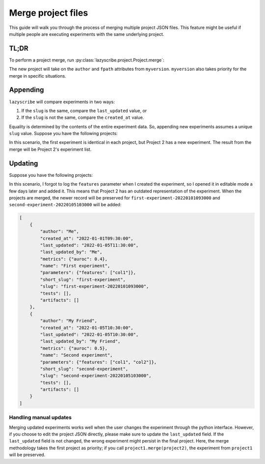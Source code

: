 Merge project files
===================

This guide will walk you through the process of merging multiple project JSON files.
This feature might be useful if multiple people are executing experiments with the
same underlying project.

TL;DR
-----

To perform a project merge, run :py:class:`lazyscribe.project.Project.merge`:

.. code-block:: python
    :emphasize-lines: 6

    from lazyscribe import Project

    myversion = Project(fpath="project.json")
    otherversion = Project(fpath="other-project.json")

    new = myversion.merge(otherversion)

The new project will take on the ``author`` and ``fpath`` attributes from ``myversion``.
``myversion`` also takes priority for the merge in specific situations.

.. _Project Appending:

Appending
---------

``lazyscribe`` will compare experiments in two ways:

#. If the ``slug`` is the same, compare the ``last_updated`` value, or
#. If the ``slug`` is not the same, compare the ``created_at`` value.

Equality is determined by the contents of the entire experiment data. So, appending
new experiments assumes a unique ``slug`` value. Suppose you have the following projects:

.. tab:: Project 1

    .. code-block:: json

        [
            {
                "author": "Me",
                "created_at": "2022-01-01T09:30:00",
                "last_updated": "2022-01-01T09:30:00",
                "last_updated_by": "Me",
                "metrics": {"auroc": 0.4},
                "name": "First experiment",
                "parameters": {},
                "short_slug": "first-experiment",
                "slug": "first-experiment-20220101093000",
                "tests": [],
                "artifacts": []
            }
        ]

.. tab:: Project 2

    .. code-block:: json

        [
            {
                "author": "Me",
                "created_at": "2022-01-01T09:30:00",
                "last_updated": "2022-01-01T09:30:00",
                "last_updated_by": "Me",
                "metrics": {"auroc": 0.4},
                "name": "First experiment",
                "parameters": {},
                "short_slug": "first-experiment",
                "slug": "first-experiment-20220101093000",
                "tests": [],
                "artifacts": []
            },
            {
                "author": "My Friend",
                "created_at": "2022-01-05T10:30:00",
                "last_updated": "2022-01-05T10:30:00",
                "last_updated_by": "My Friend",
                "metrics": {"auroc": 0.5},
                "name": "Second experiment",
                "parameters": {"features": ["col1", "col2"]},
                "short_slug": "second-experiment",
                "slug": "second-experiment-20220105103000",
                "tests": [],
                "artifacts": []
            }
        ]

In this scenario, the first experiment is identical in each project, but Project 2
has a new experiment. The result from the merge will be Project 2's experiment list.

.. _Project Updating:

Updating
--------

Suppose you have the following projects:

.. tab:: Project 1

    .. code-block:: json
        :emphasize-lines: 5, 9

        [
            {
                "author": "Me",
                "created_at": "2022-01-01T09:30:00",
                "last_updated": "2022-01-05T11:30:00",
                "last_updated_by": "Me",
                "metrics": {"auroc": 0.4},
                "name": "First experiment",
                "parameters": {"features": ["col1"]},
                "short_slug": "first-experiment",
                "slug": "first-experiment-20220101093000",
                "tests": [],
                "artifacts": []
            }
        ]

.. tab:: Project 2

    .. code-block:: json

        [
            {
                "author": "Me",
                "created_at": "2022-01-01T09:30:00",
                "last_updated": "2022-01-01T09:30:00",
                "last_updated_by": "Me",
                "metrics": {"auroc": 0.4},
                "name": "First experiment",
                "parameters": {},
                "short_slug": "first-experiment",
                "slug": "first-experiment-20220101093000",
                "tests": [],
                "artifacts": []
            },
            {
                "author": "My Friend",
                "created_at": "2022-01-05T10:30:00",
                "last_updated": "2022-01-05T10:30:00",
                "last_updated_by": "My Friend",
                "metrics": {"auroc": 0.5},
                "name": "Second experiment",
                "parameters": {"features": ["col1", "col2"]},
                "short_slug": "second-experiment",
                "slug": "second-experiment-20220105103000",
                "tests": [],
                "artifacts": []
            }
        ]

In this scenario, I forgot to log the ``features`` parameter when I created the experiment, so
I opened it in editable mode a few days later and added it. This means that Project 2 has an outdated
representation of the experiment. When the projects are merged, the newer record will be preserved for
``first-experiment-20220101093000`` and ``second-experiment-20220105103000`` will be added:

.. code-block:: json

    [
        {
            "author": "Me",
            "created_at": "2022-01-01T09:30:00",
            "last_updated": "2022-01-05T11:30:00",
            "last_updated_by": "Me",
            "metrics": {"auroc": 0.4},
            "name": "First experiment",
            "parameters": {"features": ["col1"]},
            "short_slug": "first-experiment",
            "slug": "first-experiment-20220101093000",
            "tests": [],
            "artifacts": []
        },
        {
            "author": "My Friend",
            "created_at": "2022-01-05T10:30:00",
            "last_updated": "2022-01-05T10:30:00",
            "last_updated_by": "My Friend",
            "metrics": {"auroc": 0.5},
            "name": "Second experiment",
            "parameters": {"features": ["col1", "col2"]},
            "short_slug": "second-experiment",
            "slug": "second-experiment-20220105103000",
            "tests": [],
            "artifacts": []
        }
    ]

Handling manual updates
~~~~~~~~~~~~~~~~~~~~~~~

Merging updated experiments works well when the user changes the experiment through the python interface.
However, if you choose to edit the project JSON directly, please make sure to update the ``last_updated``
field. If the ``last_updated`` field is not changed, the wrong experiment might persist in the final project.
Here, the merge methodology takes the first project as priority; if you call ``project1.merge(project2)``,
the experiment from ``project1`` will be preserved.
